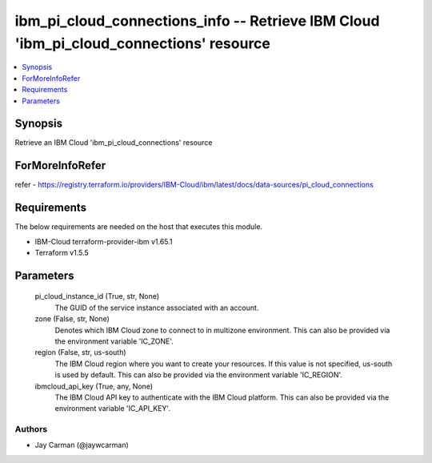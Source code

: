 
ibm_pi_cloud_connections_info -- Retrieve IBM Cloud 'ibm_pi_cloud_connections' resource
=======================================================================================

.. contents::
   :local:
   :depth: 1


Synopsis
--------

Retrieve an IBM Cloud 'ibm_pi_cloud_connections' resource


ForMoreInfoRefer
----------------
refer - https://registry.terraform.io/providers/IBM-Cloud/ibm/latest/docs/data-sources/pi_cloud_connections

Requirements
------------
The below requirements are needed on the host that executes this module.

- IBM-Cloud terraform-provider-ibm v1.65.1
- Terraform v1.5.5



Parameters
----------

  pi_cloud_instance_id (True, str, None)
    The GUID of the service instance associated with an account.


  zone (False, str, None)
    Denotes which IBM Cloud zone to connect to in multizone environment. This can also be provided via the environment variable 'IC_ZONE'.


  region (False, str, us-south)
    The IBM Cloud region where you want to create your resources. If this value is not specified, us-south is used by default. This can also be provided via the environment variable 'IC_REGION'.


  ibmcloud_api_key (True, any, None)
    The IBM Cloud API key to authenticate with the IBM Cloud platform. This can also be provided via the environment variable 'IC_API_KEY'.













Authors
~~~~~~~

- Jay Carman (@jaywcarman)

